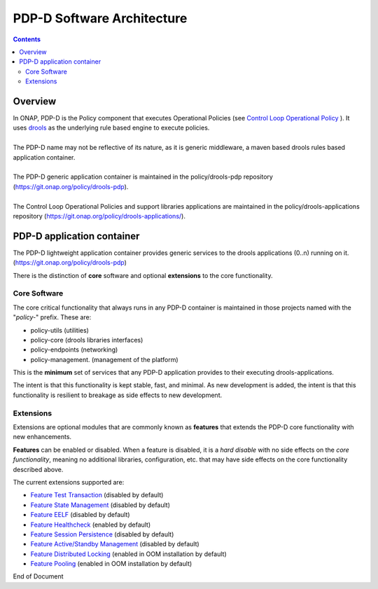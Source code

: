 
.. This work is licensed under a Creative Commons Attribution 4.0 International License.
.. http://creativecommons.org/licenses/by/4.0

***************************
PDP-D Software Architecture
***************************

.. contents::
    :depth: 3

Overview
^^^^^^^^

| In ONAP, PDP-D is the Policy component that executes Operational Policies (see `Control Loop Operational Policy`_ ).  It uses `drools`_ as the underlying rule based engine to execute policies.
|
| The PDP-D name may not be reflective of its nature, as it is generic middleware, a maven based drools rules based application container. 
|
| The PDP-D generic application container is maintained in the policy/drools-pdp repository (https://git.onap.org/policy/drools-pdp).
|
| The Control Loop Operational Policies and support libraries applications are maintained in the policy/drools-applications repository (https://git.onap.org/policy/drools-applications/).


PDP-D application container
^^^^^^^^^^^^^^^^^^^^^^^^^^^

| The PDP-D lightweight application container provides generic services to the drools applications (0..n) running on it.  (https://git.onap.org/policy/drools-pdp)

There is the distinction of **core** software and optional **extensions** to the core functionality.

Core Software
-------------

The core critical functionality that always runs in any PDP-D container is maintained in those projects named with the "*policy-*" prefix.   These are:

- policy-utils (utilities)
- policy-core (drools libraries interfaces)
- policy-endpoints (networking)
- policy-management. (management of the platform)

This is the **minimum** set of services that any PDP-D application provides to their executing drools-applications.

The intent is that this functionality is kept stable, fast, and minimal.   As new development is added, the intent is that this functionality is resilient to breakage as side effects to new development.

Extensions
----------

Extensions are optional modules that are commonly known as **features** that extends the PDP-D core functionality with new enhancements.   

**Features** can be enabled or disabled.   When a feature is disabled, it is a *hard disable* with no side effects on the *core functionality*, meaning no additional libraries, configuration, etc. that may have side effects on the core functionality described above.

The current extensions supported are:

- `Feature Test Transaction  <feature_testtransaction.html>`_ (disabled by default)
- `Feature State Management <feature_statemgmt.html>`_ (disabled by default)
- `Feature EELF <feature_eelf.html>`_ (disabled by default)
- `Feature Healthcheck <feature_healthcheck.html>`_ (enabled by default)
- `Feature Session Persistence <feature_sesspersist.html>`_ (disabled by default)
- `Feature Active/Standby Management <feature_activestdbymgmt.html>`_ (disabled by default)
- `Feature Distributed Locking <feature_locking.html>`_ (enabled in OOM installation by default)
- `Feature Pooling <feature_pooling.html>`_ (enabled in OOM installation by default)

.. seealso:: Click on the individual feature links for more information 


.. _Control Loop Operational Policy: https://wiki.onap.org/display/DW/Control+Loop+Operational+Policy
.. _drools: https://www.drools.org


End of Document

.. SSNote: Wiki page ref. https://wiki.onap.org/display/DW/PAP+Software+Architecture


